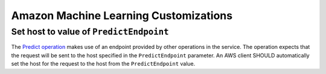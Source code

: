 ======================================
Amazon Machine Learning Customizations
======================================

----------------------------------------
Set host to value of ``PredictEndpoint``
----------------------------------------

The `Predict operation`_ makes use of an endpoint provided by other operations
in the service. The operation expects that the request will be sent to the
host specified in the ``PredictEndpoint`` parameter. An AWS client SHOULD
automatically set the host for the request to the host from the
``PredictEndpoint`` value.


.. _Predict operation: https://docs.aws.amazon.com/machine-learning/latest/APIReference/API_Predict.html
